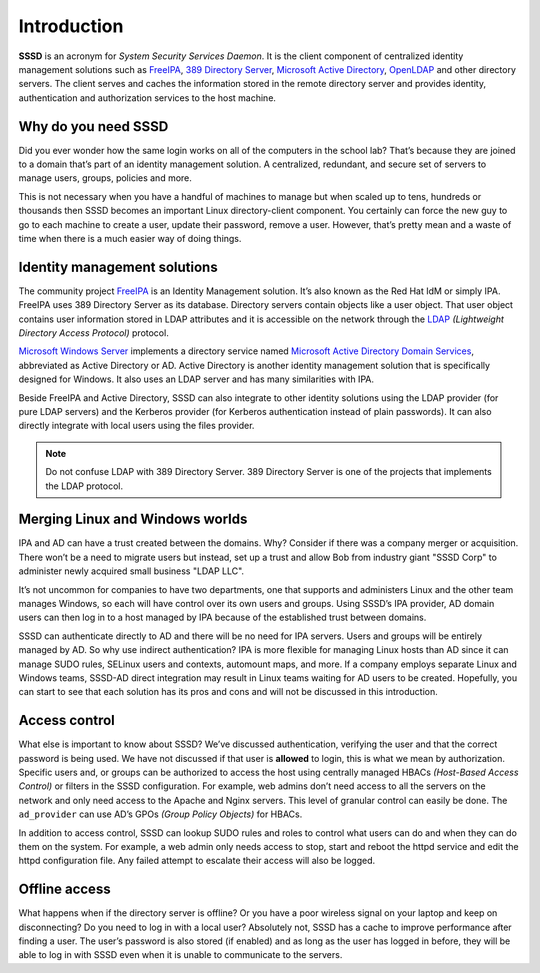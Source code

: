 Introduction
############

**SSSD** is an acronym for *System Security Services Daemon*. It is the client
component of centralized identity management solutions such as `FreeIPA`_, `389
Directory Server`_, `Microsoft Active Directory`_, `OpenLDAP`_ and other
directory servers. The client serves and caches the information stored in the
remote directory server and provides identity, authentication and authorization
services to the host machine.

Why do you need SSSD
********************

Did you ever wonder how the same login works on all of the computers in the
school lab? That’s because they are joined to a domain that’s part of an
identity management solution. A centralized, redundant, and secure set of
servers to manage users, groups, policies and more.

This is not necessary when you have a handful of machines to manage but when
scaled up to tens, hundreds or thousands then SSSD becomes an important Linux
directory-client component. You certainly can force the new guy to go to each
machine to create a user, update their password, remove a user. However, that’s
pretty mean and a waste of time when there is a much easier way of doing things.

Identity management solutions
*****************************

The community project `FreeIPA`_ is an Identity Management solution. It’s also
known as the Red Hat IdM or simply IPA. FreeIPA uses 389 Directory Server as its
database. Directory servers contain objects like a user object. That user object
contains user information stored in LDAP attributes and it is accessible on the
network through the `LDAP`_ *(Lightweight Directory Access Protocol)* protocol.

`Microsoft Windows Server`_ implements a directory service named `Microsoft
Active Directory Domain Services`_, abbreviated as Active Directory or AD.
Active Directory is another identity management solution that is specifically
designed for Windows. It also uses an LDAP server and has many similarities with
IPA.

Beside FreeIPA and Active Directory, SSSD can also integrate to other identity
solutions using the LDAP provider (for pure LDAP servers) and the Kerberos
provider (for Kerberos authentication instead of plain passwords). It can also
directly integrate with local users using the files provider.

.. note::

    Do not confuse LDAP with 389 Directory Server. 389 Directory Server is one
    of the projects that implements the LDAP protocol.

.. seealso::

    Checkout the rest of this website and following manual pages for more
    information on the different kinds of providers.

    - `man sssd-ldap <https://www.mankier.com/5/sssd-ldap>`_
    - `man sssd-krb5 <https://www.mankier.com/5/sssd-krb5>`_
    - `man sssd-ipa <https://www.mankier.com/5/sssd-ipa>`_
    - `man sssd-ad <https://www.mankier.com/5/sssd-ad>`_
    - `man sssd-files <https://www.mankier.com/5/sssd-files>`_

    For more information about FreeIPA and other compatible directory servers,
    please check out the following links.

    - `389 Directory Server`_
    - `FreeIPA`_
    - `Microsoft Active Directory`_
    - `OpenLDAP`_

Merging Linux and Windows worlds
********************************

IPA and AD can have a trust created between the domains. Why? Consider if
there was a company merger or acquisition. There won’t be a need to migrate
users but instead, set up a trust and allow Bob from industry giant "SSSD Corp"
to administer newly acquired small business "LDAP LLC".

It’s not uncommon for companies to have two departments, one that supports
and administers Linux and the other team manages Windows, so each will have
control over its own users and groups. Using SSSD’s IPA provider,  AD domain
users can then log in to a host managed by IPA because of the established
trust between domains.

SSSD can authenticate directly to AD and there will be no need for IPA servers.
Users and groups will be entirely managed by AD. So why use indirect
authentication? IPA is more flexible for managing Linux hosts than AD since it
can manage SUDO rules, SELinux users and contexts, automount maps, and more. If
a company employs separate Linux and Windows teams, SSSD-AD direct integration
may result in Linux teams waiting for AD users to be created. Hopefully, you can
start to see that each solution has its pros and cons and will not be discussed
in this introduction.

Access control
**************

What else is important to know about SSSD? We’ve discussed authentication,
verifying the user and that the correct password is being used. We have
not discussed if that user is **allowed** to login, this is what we mean by
authorization. Specific users and, or groups can be authorized to access
the host using centrally managed HBACs *(Host-Based Access Control)* or
filters in the SSSD configuration. For example, web admins don’t need
access to all the servers on the network and only need access to the
Apache and Nginx servers. This level of granular control can easily be
done. The ``ad_provider`` can use AD’s GPOs *(Group Policy Objects)* for HBACs.

In addition to access control, SSSD can lookup SUDO rules and roles to
control what users can do and when they can do them on the system. For
example, a web admin only needs access to stop, start and reboot the httpd
service and edit the httpd configuration file. Any failed attempt to
escalate their access will also be logged.

Offline access
**************

What happens when if the directory server is offline? Or you have a poor
wireless signal on your laptop and keep on disconnecting? Do you need to log in
with a local user? Absolutely not, SSSD has a cache to improve performance after
finding a user. The user’s password is also stored (if enabled) and as long as
the user has logged in before, they will be able to log in with SSSD even when
it is unable to communicate to the servers.

.. seealso::

    Do you want to start using SSSD? Check out the :doc:`quick-start`. You can
    then follow with :doc:`architecture` and introductions to specific
    components.


.. _FreeIPA: https://www.freeipa.org
.. _389 Directory Server: https://directory.fedoraproject.org
.. _OpenLDAP: https://www.openldap.org
.. _Microsoft Active Directory: https://docs.microsoft.com/en-us/windows-server/identity/ad-ds/get-started/virtual-dc/active-directory-domain-services-overview
.. _Microsoft Active Directory Domain Services: https://docs.microsoft.com/en-us/windows-server/identity/ad-ds/get-started/virtual-dc/active-directory-domain-services-overview
.. _Microsoft Windows Server: https://www.microsoft.com/en-ie/windows-server
.. _LDAP: https://en.wikipedia.org/wiki/Lightweight_Directory_Access_Protocol
